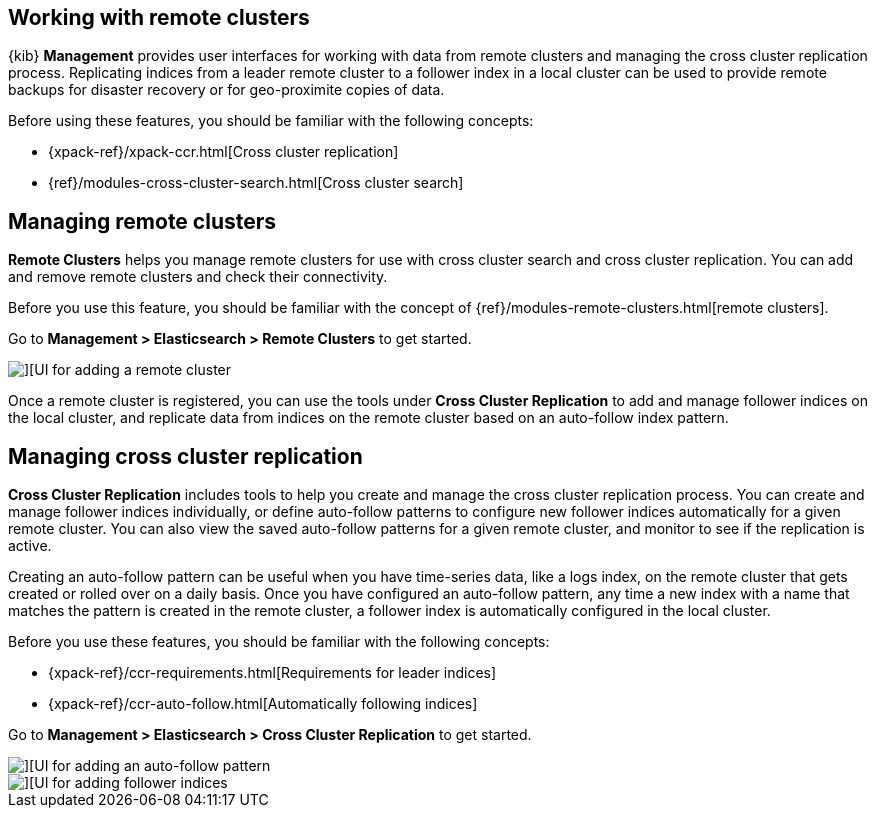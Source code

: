 [[working-remote-clusters]]
== Working with remote clusters

{kib} *Management* provides user interfaces for working with data from remote 
clusters and managing the cross cluster replication process. Replicating indices from a 
leader remote cluster to a follower index in a local cluster can be used to provide 
remote backups for disaster recovery or for geo-proximite copies of data.

Before using these features, you should be familiar with the following concepts:

* {xpack-ref}/xpack-ccr.html[Cross cluster replication]
* {ref}/modules-cross-cluster-search.html[Cross cluster search]

[float]
[[managing-remote-clusters]]
== Managing remote clusters 

*Remote Clusters* helps you manage remote clusters for use with 
cross cluster search and cross cluster replication. You can add and remove remote 
clusters and check their connectivity. 

Before you use this feature, you should be familiar with the concept of 
{ref}/modules-remote-clusters.html[remote clusters].

Go to *Management > Elasticsearch > Remote Clusters* to get started. 

[role="screenshot"]
image::images/add_remote_cluster.png[][UI for adding a remote cluster]

Once a remote cluster is registered, you can use the tools under *Cross Cluster Replication* 
to add and manage follower indices on the local cluster, and replicate data from 
indices on the remote cluster based on an auto-follow index pattern.

[float]
[[managing-cross-cluster-replication]]
== Managing cross cluster replication
 
*Cross Cluster Replication* includes tools to help you create and manage the cross cluster 
replication process. You can create and manage follower indices individually, 
or define auto-follow patterns to configure new follower indices automatically for 
a given remote cluster. You can also view the saved auto-follow patterns for a given 
remote cluster, and monitor to see if the replication is active.

Creating an auto-follow pattern can be useful when you have time-series data, like a logs index, on the 
remote cluster that gets created or rolled over on a daily basis. Once you have configured an 
auto-follow pattern, any time a new index with a name that matches the pattern is 
created in the remote cluster, a follower index is automatically configured in the local cluster.

Before you use these features, you should be familiar with the following concepts:

* {xpack-ref}/ccr-requirements.html[Requirements for leader indices] 
* {xpack-ref}/ccr-auto-follow.html[Automatically following indices]

Go to *Management > Elasticsearch > Cross Cluster Replication* to get started. 

[role="screenshot"]
image::images/auto_follow_pattern.png[][UI for adding an auto-follow pattern]

[role="screenshot"]
image::images/follower_indices.png[][UI for adding follower indices]
